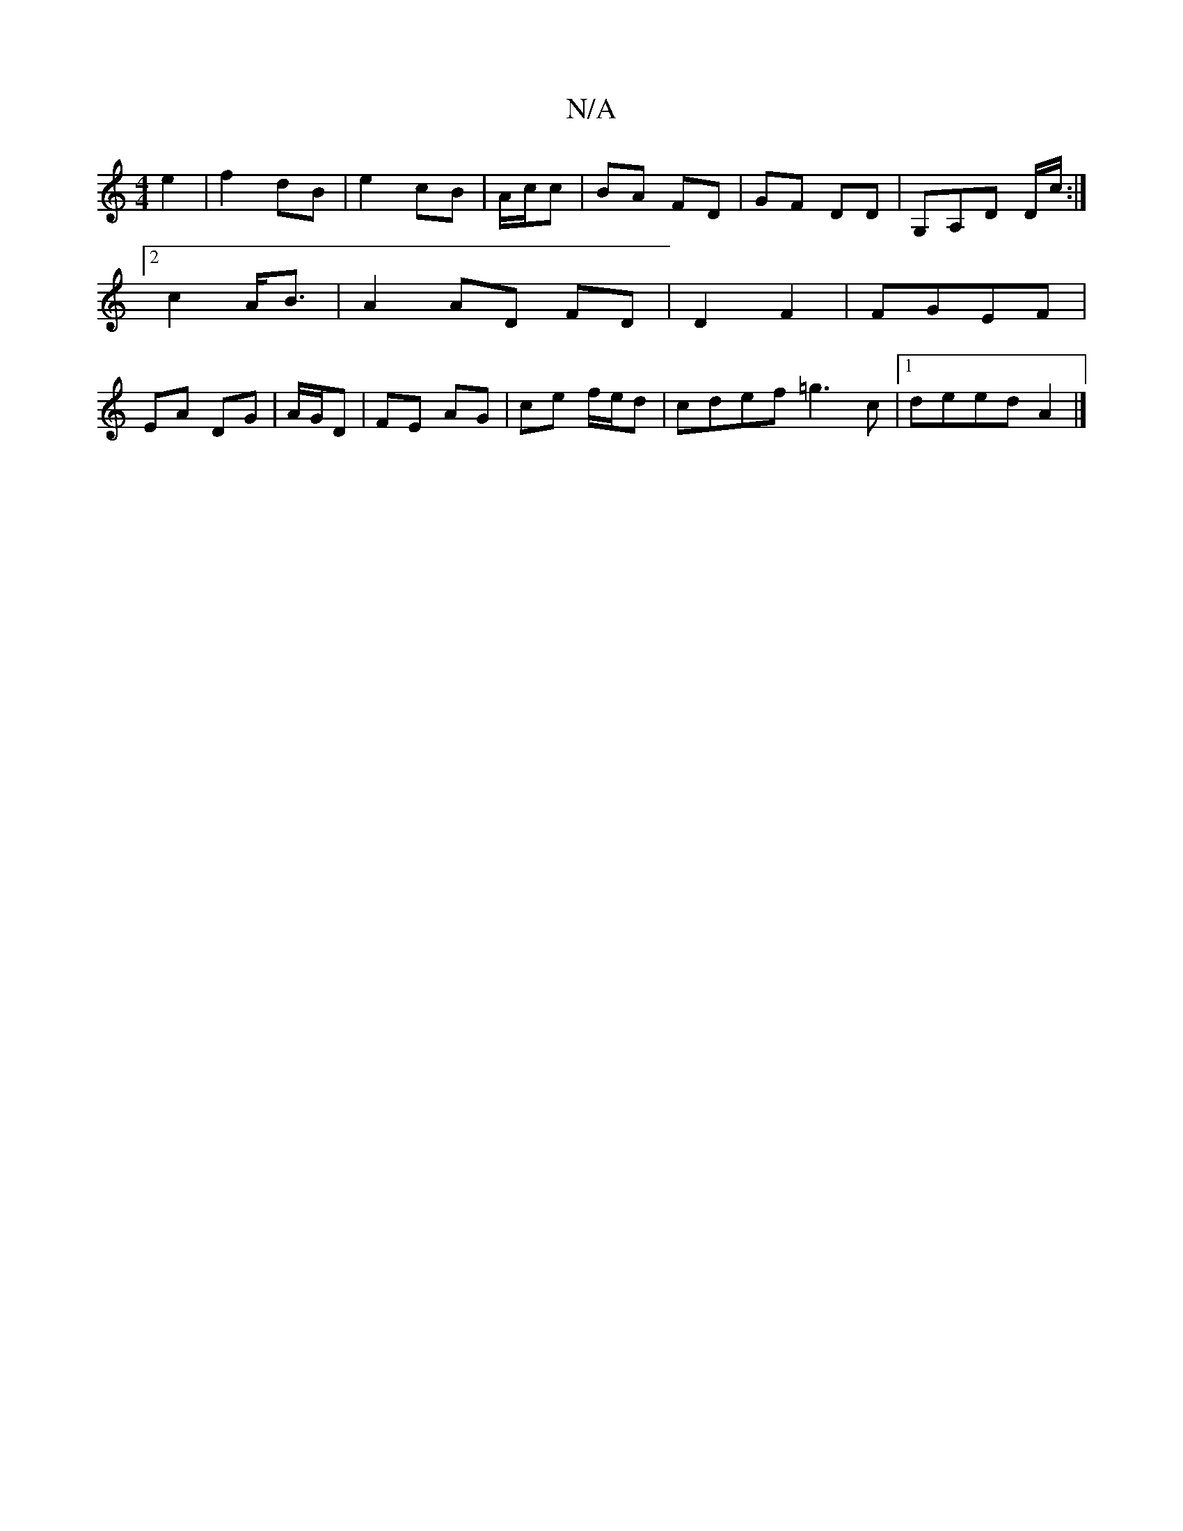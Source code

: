 X:1
T:N/A
M:4/4
R:N/A
K:Cmajor
 e2 | f2 dB |e2 cB|A/c/c | BA FD | GF DD | G,A,D D/c/ :|2 c2 A<B | A2 AD FD | D2 F2 | FGEF |EA DG|A/G/D |FE AG | ce f/e/d | cdef =g3 c|1 deed A2|]

|: DE D2||BG E/F/G | fg edc>^d | cA Ac efgd|(3^GED|(
